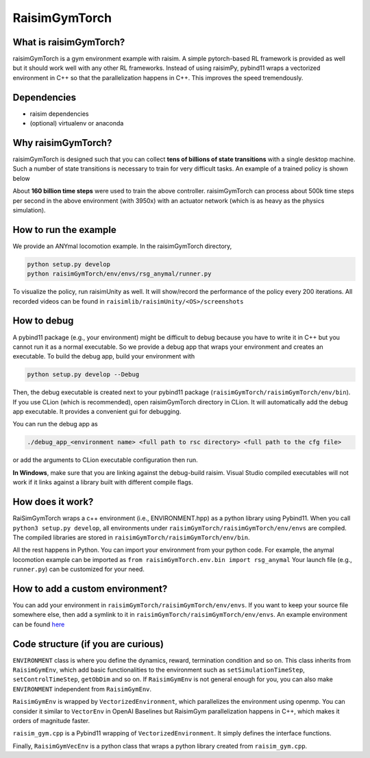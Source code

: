 #############################
RaisimGymTorch
#############################


What is raisimGymTorch?
===========================

.. image:: ../image/raisimGymTorchOverview.png
  :width: 600
  :alt: RaiSimPy demo (robots.py)

raisimGymTorch is a gym environment example with raisim.
A simple pytorch-based RL framework is provided as well but it should work well with any other RL frameworks.
Instead of using raisimPy, pybind11 wraps a vectorized environment in C++ so that the parallelization happens in C++.
This improves the speed tremendously.

Dependencies
============

* raisim dependencies
* (optional) virtualenv or anaconda

Why raisimGymTorch?
============================

raisimGymTorch is designed such that you can collect **tens of billions of state transitions** with a single desktop machine.
Such a number of state transitions is necessary to train for very difficult tasks. An example of a trained policy is shown below

.. image:: ../image/raisimGymTorch_trainedPolicy1.gif
  :alt: trained policy 1

.. image:: ../image/raisimGymTorch_trainedPolicy2.gif
  :alt: trained policy 2

About **160 billion time steps** were used to train the above controller.
raisimGymTorch can process about 500k time steps per second in the above environment (with 3950x) with an actuator network (which is as heavy as the physics simulation).


How to run the example
=============================

We provide an ANYmal locomotion example.
In the raisimGymTorch directory,

.. code-block:: bash

    python setup.py develop
    python raisimGymTorch/env/envs/rsg_anymal/runner.py

To visualize the policy, run raisimUnity as well.
It will show/record the performance of the policy every 200 iterations.
All recorded videos can be found in ``raisimlib/raisimUnity/<OS>/screenshots``

How to debug
=============================

A pybind11 package (e.g., your environment) might be difficult to debug because you have to write it in C++ but you cannot run it as a normal executable.
So we provide a debug app that wraps your environment and creates an executable.
To build the debug app, build your environment with

.. code-block:: bash

    python setup.py develop --Debug

Then, the debug executable is created next to your pybind11 package (``raisimGymTorch/raisimGymTorch/env/bin``).
If you use CLion (which is recommended), open raisimGymTorch directory in CLion.
It will automatically add the debug app executable.
It provides a convenient gui for debugging.

You can run the debug app as

.. code-block:: bash

    ./debug_app_<environment name> <full path to rsc directory> <full path to the cfg file>

or add the arguments to CLion executable configuration then run.

**In Windows**, make sure that you are linking against the debug-build raisim.
Visual Studio compiled executables will not work if it links against a library built with different compile flags.

How does it work?
=============================
RaiSimGymTorch wraps a c++ environment (i.e., ENVIRONMENT.hpp) as a python library using Pybind11.
When you call ``python3 setup.py develop``, all environments under ``raisimGymTorch/raisimGymTorch/env/envs`` are compiled.
The compiled libraries are stored in ``raisimGymTorch/raisimGymTorch/env/bin``.

All the rest happens in Python.
You can import your environment from your python code.
For example, the anymal locomotion example can be imported as ``from raisimGymTorch.env.bin import rsg_anymal``
Your launch file (e.g., ``runner.py``) can be customized for your need.


How to add a custom environment?
===================================
You can add your environment in ``raisimGymTorch/raisimGymTorch/env/envs``.
If you want to keep your source file somewhere else, then add a symlink to it in ``raisimGymTorch/raisimGymTorch/env/envs``.
An example environment can be found `here <https://github.com/raisimTech/raisimlib/tree/master/raisimGymTorch/raisimGymTorch/env/envs/rsg_anymal>`_


Code structure (if you are curious)
======================================
``ENVIRONMENT`` class is where you define the dynamics, reward, termination condition and so on.
This class inherits from ``RaisimGymEnv``, which add basic functionalities to the environment such as ``setSimulationTimeStep``, ``setControlTimeStep``, ``getObDim`` and so on.
If ``RaisimGymEnv`` is not general enough for you, you can also make ``ENVIRONMENT`` independent from ``RaisimGymEnv``.

``RaisimGymEnv`` is wrapped by ``VectorizedEnvironment``, which parallelizes the environment using openmp.
You can consider it similar to ``VectorEnv`` in OpenAI Baselines but RaisimGym parallelization happens in C++, which makes it orders of magnitude faster.

``raisim_gym.cpp`` is a Pybind11 wrapping of ``VectorizedEnvironment``.
It simply defines the interface functions.

Finally, ``RaisimGymVecEnv`` is a python class that wraps a python library created from ``raisim_gym.cpp``.


